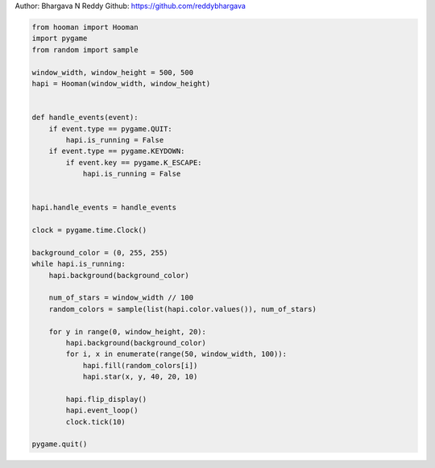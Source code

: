 
.. DO NOT EDIT.
.. THIS FILE WAS AUTOMATICALLY GENERATED BY SPHINX-GALLERY.
.. TO MAKE CHANGES, EDIT THE SOURCE PYTHON FILE:
.. "auto_gallery-1\falling_stars.py"
.. LINE NUMBERS ARE GIVEN BELOW.

.. only:: html

    .. note::
        :class: sphx-glr-download-link-note

        Click :ref:`here <sphx_glr_download_auto_gallery-1_falling_stars.py>`
        to download the full example code

.. rst-class:: sphx-glr-example-title

.. _sphx_glr_auto_gallery-1_falling_stars.py:

Author: Bhargava N Reddy
Github: https://github.com/reddybhargava

.. GENERATED FROM PYTHON SOURCE LINES 4-43

.. code-block:: default


    from hooman import Hooman
    import pygame
    from random import sample

    window_width, window_height = 500, 500
    hapi = Hooman(window_width, window_height)


    def handle_events(event):
        if event.type == pygame.QUIT:
            hapi.is_running = False
        if event.type == pygame.KEYDOWN:
            if event.key == pygame.K_ESCAPE:
                hapi.is_running = False


    hapi.handle_events = handle_events

    clock = pygame.time.Clock()

    background_color = (0, 255, 255)
    while hapi.is_running:
        hapi.background(background_color)

        num_of_stars = window_width // 100
        random_colors = sample(list(hapi.color.values()), num_of_stars)

        for y in range(0, window_height, 20):
            hapi.background(background_color)
            for i, x in enumerate(range(50, window_width, 100)):
                hapi.fill(random_colors[i])
                hapi.star(x, y, 40, 20, 10)

            hapi.flip_display()
            hapi.event_loop()
            clock.tick(10)

    pygame.quit()


.. rst-class:: sphx-glr-timing

   **Total running time of the script:** ( 0 minutes  0.000 seconds)


.. _sphx_glr_download_auto_gallery-1_falling_stars.py:

.. only:: html

  .. container:: sphx-glr-footer sphx-glr-footer-example


    .. container:: sphx-glr-download sphx-glr-download-python

      :download:`Download Python source code: falling_stars.py <falling_stars.py>`

    .. container:: sphx-glr-download sphx-glr-download-jupyter

      :download:`Download Jupyter notebook: falling_stars.ipynb <falling_stars.ipynb>`


.. only:: html

 .. rst-class:: sphx-glr-signature

    `Gallery generated by Sphinx-Gallery <https://sphinx-gallery.github.io>`_
